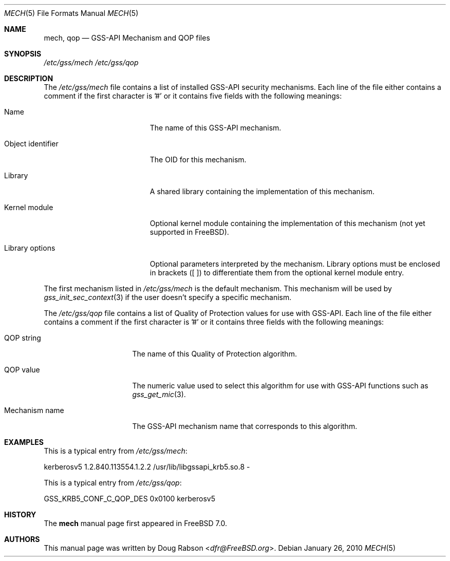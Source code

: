 .\" Copyright (c) 2005 Doug Rabson
.\" All rights reserved.
.\"
.\" Redistribution and use in source and binary forms, with or without
.\" modification, are permitted provided that the following conditions
.\" are met:
.\" 1. Redistributions of source code must retain the above copyright
.\"    notice, this list of conditions and the following disclaimer.
.\" 2. Redistributions in binary form must reproduce the above copyright
.\"    notice, this list of conditions and the following disclaimer in the
.\"    documentation and/or other materials provided with the distribution.
.\"
.\" THIS SOFTWARE IS PROVIDED BY THE AUTHOR AND CONTRIBUTORS ``AS IS'' AND
.\" ANY EXPRESS OR IMPLIED WARRANTIES, INCLUDING, BUT NOT LIMITED TO, THE
.\" IMPLIED WARRANTIES OF MERCHANTABILITY AND FITNESS FOR A PARTICULAR PURPOSE
.\" ARE DISCLAIMED.  IN NO EVENT SHALL THE AUTHOR OR CONTRIBUTORS BE LIABLE
.\" FOR ANY DIRECT, INDIRECT, INCIDENTAL, SPECIAL, EXEMPLARY, OR CONSEQUENTIAL
.\" DAMAGES (INCLUDING, BUT NOT LIMITED TO, PROCUREMENT OF SUBSTITUTE GOODS
.\" OR SERVICES; LOSS OF USE, DATA, OR PROFITS; OR BUSINESS INTERRUPTION)
.\" HOWEVER CAUSED AND ON ANY THEORY OF LIABILITY, WHETHER IN CONTRACT, STRICT
.\" LIABILITY, OR TORT (INCLUDING NEGLIGENCE OR OTHERWISE) ARISING IN ANY WAY
.\" OUT OF THE USE OF THIS SOFTWARE, EVEN IF ADVISED OF THE POSSIBILITY OF
.\" SUCH DAMAGE.
.\"
.\" $FreeBSD: releng/12.0/lib/libgssapi/mech.5 267773 2014-06-23 08:23:05Z bapt $
.Dd January 26, 2010
.Dt MECH 5
.Os
.Sh NAME
.Nm mech ,
.Nm qop
.Nd "GSS-API Mechanism and QOP files"
.Sh SYNOPSIS
.Pa "/etc/gss/mech"
.Pa "/etc/gss/qop"
.Sh DESCRIPTION
The
.Pa "/etc/gss/mech"
file contains a list of installed GSS-API security mechanisms.
Each line of the file either contains a comment if the first character
is '#' or it contains five fields with the following meanings:
.Bl -tag -width ".It Object identifier"
.It Name
The name of this GSS-API mechanism.
.It Object identifier
The OID for this mechanism.
.It Library
A shared library containing the implementation of this mechanism.
.It Kernel module
Optional kernel module containing the implementation of this mechanism (not
yet supported in FreeBSD).
.It Library options
Optional parameters interpreted by the mechanism. Library options
must be enclosed in brackets ([ ]) to differentiate them from the
optional kernel module entry.
.El
.Pp
The first mechanism listed in
.Pa "/etc/gss/mech"
is the default mechanism.
This mechanism will be used by
.Xr gss_init_sec_context 3
if the user doesn't specify a specific mechanism.
.Pp
The
.Pa "/etc/gss/qop"
file contains a list of Quality of Protection values for use with
GSS-API.
Each line of the file either contains a comment if the first character
is '#' or it contains three fields with the following meanings:
.Bl -tag -width ".It Mechanism name"
.It QOP string
The name of this Quality of Protection algorithm.
.It QOP value
The numeric value used to select this algorithm for use with GSS-API
functions such as
.Xr gss_get_mic 3 .
.It Mechanism name
The GSS-API mechanism name that corresponds to this algorithm.
.El
.Sh EXAMPLES
This is a typical entry from
.Pa "/etc/gss/mech" :
.Bd -literal
kerberosv5	1.2.840.113554.1.2.2	/usr/lib/libgssapi_krb5.so.8	-
.Ed
.Pp
This is a typical entry from
.Pa "/etc/gss/qop" :
.Bd -literal
GSS_KRB5_CONF_C_QOP_DES		0x0100	kerberosv5
.Ed
.Sh HISTORY
The
.Nm
manual page first appeared in
.Fx 7.0 .
.Sh AUTHORS
This
manual page was written by
.An Doug Rabson Aq Mt dfr@FreeBSD.org .

